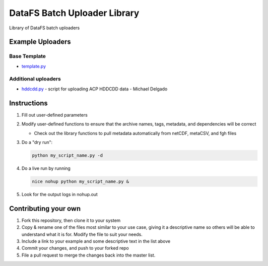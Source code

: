 =============================
DataFS Batch Uploader Library
=============================

.. image:: https://readthedocs.org/projects/datafs-uploaders/badge/?version=latest
        :target: https://datafs-uploaders.readthedocs.io/en/latest/?badge=latest
        :alt: Documentation Status

.. image:: https://pyup.io/repos/github/climateimpactlab/datafs-uploaders/shield.svg
        :target: https://pyup.io/repos/github/climateimpactlab/datafs-uploaders/
        :alt: Updates

Library of DataFS batch uploaders

Example Uploaders
-----------------

Base Template
~~~~~~~~~~~~~

* `template.py <http://github.com/ClimateImpactLab/datafs-uploaders/blob/master/uploaders/template.py>`_

Additional uploaders
~~~~~~~~~~~~~~~~~~~~

* `hddcdd.py <http://github.com/ClimateImpactLab/datafs-uploaders/blob/master/uploaders/hddcdd.py>`_ - script for uploading ACP HDDCDD data - Michael Delgado


Instructions
------------

1.  Fill out user-defined parameters

2.  Modify user-defined functions to ensure that the archive names, tags,
    metadata, and dependencies will be correct

    - Check out the library functions to pull metadata automatically from 
      netCDF, metaCSV, and fgh files

3.  Do a "dry run":

    .. code-block:: bash
        
        python my_script_name.py -d

4.  Do a live run by running

    .. code-block:: bash

        nice nohup python my_script_name.py &

5.  Look for the output logs in nohup.out


Contributing your own
---------------------

1. Fork this repository, then clone it to your system

2. Copy & rename one of the files most similar to your use case, giving it a
   descriptive name so others will be able to understand what it is for. Modify
   the file to suit your needs.

3. Include a link to your example and some descriptive text in the list above

4. Commit your changes, and push to your forked repo

5. File a pull request to merge the changes back into the master list.